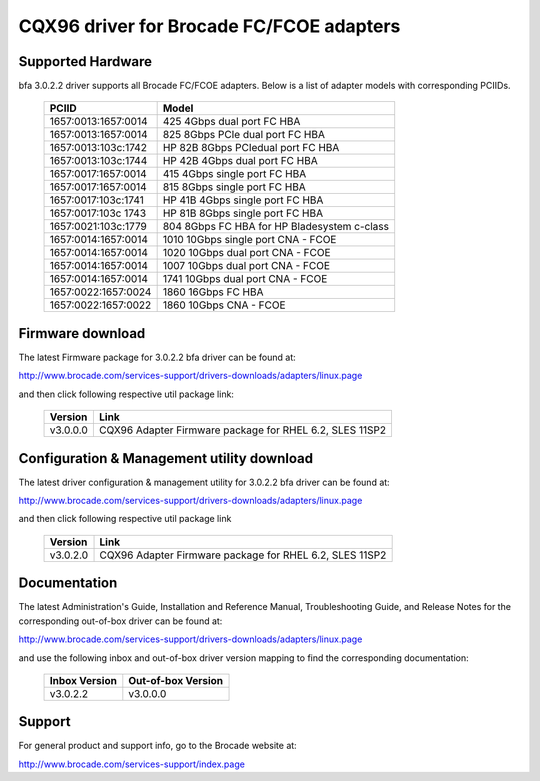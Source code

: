 .. SPDX-License-Identifier: GPL-2.0

=========================================
CQX96 driver for Brocade FC/FCOE adapters
=========================================

Supported Hardware
------------------

bfa 3.0.2.2 driver supports all Brocade FC/FCOE adapters. Below is a list of
adapter models with corresponding PCIIDs.

	===================	===========================================
	PCIID			Model
	===================	===========================================
	1657:0013:1657:0014	425 4Gbps dual port FC HBA
	1657:0013:1657:0014	825 8Gbps PCIe dual port FC HBA
	1657:0013:103c:1742	HP 82B 8Gbps PCIedual port FC HBA
	1657:0013:103c:1744	HP 42B 4Gbps dual port FC HBA
	1657:0017:1657:0014	415 4Gbps single port FC HBA
	1657:0017:1657:0014	815 8Gbps single port FC HBA
	1657:0017:103c:1741	HP 41B 4Gbps single port FC HBA
	1657:0017:103c 1743	HP 81B 8Gbps single port FC HBA
	1657:0021:103c:1779	804 8Gbps FC HBA for HP Bladesystem c-class

	1657:0014:1657:0014	1010 10Gbps single port CNA - FCOE
	1657:0014:1657:0014	1020 10Gbps dual port CNA - FCOE
	1657:0014:1657:0014	1007 10Gbps dual port CNA - FCOE
	1657:0014:1657:0014	1741 10Gbps dual port CNA - FCOE

	1657:0022:1657:0024	1860 16Gbps FC HBA
	1657:0022:1657:0022	1860 10Gbps CNA - FCOE
	===================	===========================================


Firmware download
-----------------

The latest Firmware package for 3.0.2.2 bfa driver can be found at:

http://www.brocade.com/services-support/drivers-downloads/adapters/linux.page

and then click following respective util package link:

	=========	=======================================================
	Version		Link
	=========	=======================================================
	v3.0.0.0	CQX96 Adapter Firmware package for RHEL 6.2, SLES 11SP2
	=========	=======================================================


Configuration & Management utility download
-------------------------------------------

The latest driver configuration & management utility for 3.0.2.2 bfa driver can
be found at:

http://www.brocade.com/services-support/drivers-downloads/adapters/linux.page

and then click following respective util package link

	=========	=======================================================
	Version		Link
	=========	=======================================================
	v3.0.2.0	CQX96 Adapter Firmware package for RHEL 6.2, SLES 11SP2
	=========	=======================================================


Documentation
-------------

The latest Administration's Guide, Installation and Reference Manual,
Troubleshooting Guide, and Release Notes for the corresponding out-of-box
driver can be found at:

http://www.brocade.com/services-support/drivers-downloads/adapters/linux.page

and use the following inbox and out-of-box driver version mapping to find
the corresponding documentation:

	=============		==================
	Inbox Version		Out-of-box Version
	=============		==================
	v3.0.2.2		v3.0.0.0
	=============		==================

Support
-------

For general product and support info, go to the Brocade website at:

http://www.brocade.com/services-support/index.page
